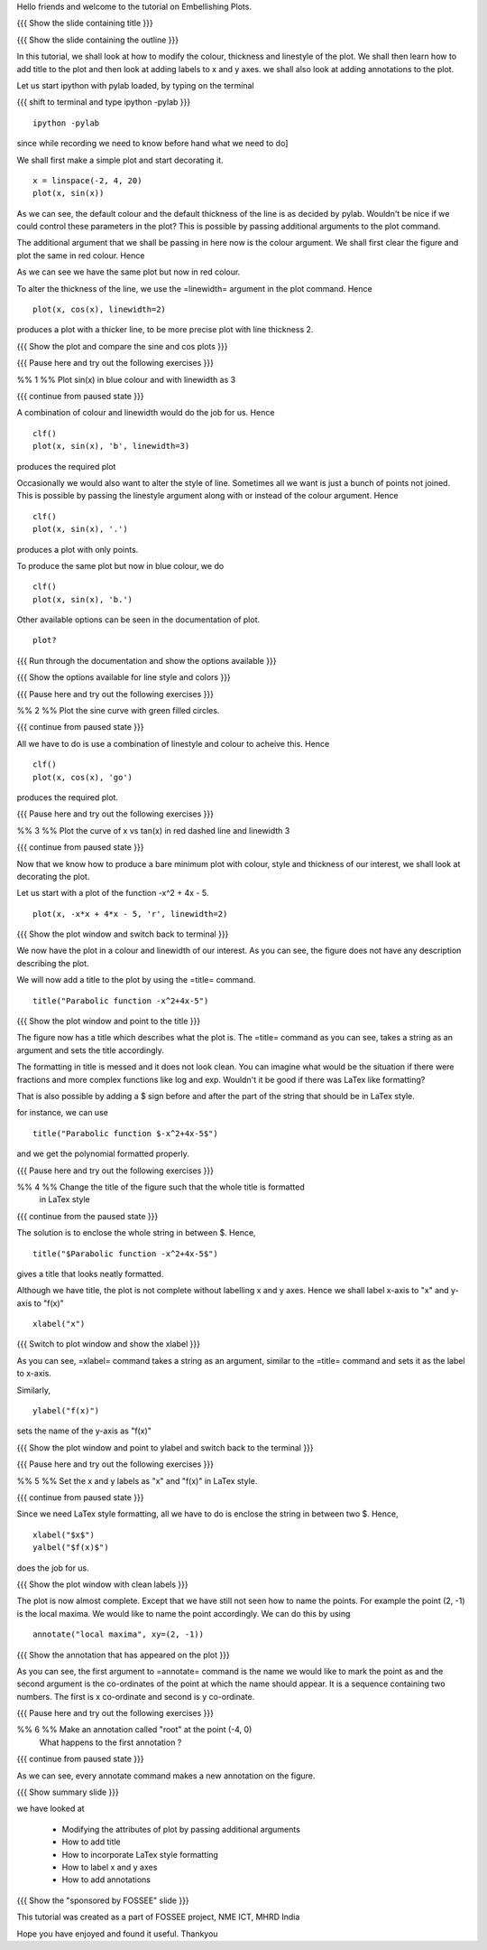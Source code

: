 Hello friends and welcome to the tutorial on Embellishing Plots.

{{{ Show the slide containing title }}}

{{{ Show the slide containing the outline }}}

In this tutorial, we shall look at how to modify the colour, thickness and 
linestyle of the plot. We shall then learn how to add title to the plot and 
then look at adding labels to x and y axes. we shall also look at adding 
annotations to the plot.

Let us start ipython with pylab loaded, by typing on the terminal

{{{ shift to terminal and type ipython -pylab }}}

::

    ipython -pylab

.. #[madhu: I feel the instructions should precede the actual action,

since while recording we need to know before hand what we need to do]

We shall first make a simple plot and start decorating it.

.. #[madhu: start decorating it should be fine, with is not necessary]

::

    x = linspace(-2, 4, 20)
    plot(x, sin(x))

.. #[madhu: Standard is to choose between -50 to 50 or 0 to 50 with 100
     points right?]

As we can see, the default colour and the default thickness of the
line is as decided by pylab. Wouldn't be nice if we could control
these parameters in the plot? This is possible by passing additional
arguments to the plot command.

.. #[[Anoop: I think it will be good to rephrase the sentence]]
.. #[madhu: Why "you" here? Shouldn't this be "we" as decided? Also I
     added "the default" check the diff]

The additional argument that we shall be passing in here now is the
colour argument. We shall first clear the figure and plot the same in
red colour. Hence

.. #[Madhu: Note the diff for changes]
 ::

    clf()
    plot(x, sin(x), 'r')

As we can see we have the same plot but now in red colour.

.. #[Madhu: diff again]

To alter the thickness of the line, we use the =linewidth= argument in the plot
command. Hence
::

    plot(x, cos(x), linewidth=2)

produces a plot with a thicker line, to be more precise plot with line
thickness 2.

.. #[[Anoop: I guess it will be good if you say that it affects the
   same plot, as you have not cleared the figure]]
.. #[Madhu: To Anoop, not necessary I feel since they can see it?]

{{{ Show the plot and compare the sine and cos plots }}}

{{{ Pause here and try out the following exercises }}}

.. #[[Anoop: is the above a context switch for the person who does the
   recording, other wise if it an instruction to the person viewing
   the video, then I guess the three braces can be removed.]]

%% 1 %% Plot sin(x) in blue colour and with linewidth as 3

{{{ continue from paused state }}}

A combination of colour and linewidth would do the job for us. Hence
::

    clf()
    plot(x, sin(x), 'b', linewidth=3)

.. #[[Anoop: add clf()]]

produces the required plot

.. #[Nishanth]: I could not think of a SIMPLE recipe approach for
             introducing linestyle. Hence the naive approach.

.. #[[Anoop: I guess the recipe is fine, but would be better if you
   add the problem statement rather than just saying "let's do a simple
   plot"]]

.. #[Madhu: It is good enough.]

Occasionally we would also want to alter the style of line. Sometimes
all we want is just a bunch of points not joined. This is possible by
passing the linestyle argument along with or instead of the colour
argument. Hence ::

    clf()
    plot(x, sin(x), '.')

produces a plot with only points.

To produce the same plot but now in blue colour, we do
::

    clf()
    plot(x, sin(x), 'b.')

Other available options can be seen in the documentation of plot.
::

    plot?

{{{ Run through the documentation and show the options available }}}

{{{ Show the options available for line style and colors }}}

.. #[Madhu: The script needs to tell what needs to be shown or
     explained.]

{{{ Pause here and try out the following exercises }}}

.. #[[Anoop: same question as above, should it be read out?]]

%% 2 %% Plot the sine curve with green filled circles.

{{{ continue from paused state }}}

All we have to do is use a combination of linestyle and colour to acheive this.
Hence
::

    clf()
    plot(x, cos(x), 'go')

produces the required plot.

{{{ Pause here and try out the following exercises }}}

%% 3 %% Plot the curve of x vs tan(x) in red dashed line and linewidth 3

{{{ continue from paused state }}}

.. #[Madhu: I did not understand the question]

Now that we know how to produce a bare minimum plot with colour, style
and thickness of our interest, we shall look at decorating the plot.

Let us start with a plot of the function -x^2 + 4x - 5.
::

    plot(x, -x*x + 4*x - 5, 'r', linewidth=2)

{{{ Show the plot window and switch back to terminal }}}

We now have the plot in a colour and linewidth of our interest. As you can see,
the figure does not have any description describing the plot.

.. #[Madhu: Added "not". See the diff]

We will now add a title to the plot by using the =title= command.
::

    title("Parabolic function -x^2+4x-5") 

{{{ Show the plot window and point to the title }}}

The figure now has a title which describes what the plot is. The
=title= command as you can see, takes a string as an argument and sets
the title accordingly.

.. #[Madhu: See the diff]

The formatting in title is messed and it does not look clean. You can imagine
what would be the situation if there were fractions and more complex functions
like log and exp. Wouldn't it be good if there was LaTex like formatting?

That is also possible by adding a $ sign before and after the part of the 
string that should be in LaTex style.

for instance, we can use
::

    title("Parabolic function $-x^2+4x-5$")

and we get the polynomial formatted properly.

.. #[Nishanth]: Unsure if I have to give this exercise since enclosing the whole
             string in LaTex style is not good

.. #[[Anoop: I guess you can go ahead with the LaTex thing, it's
     cool!]]
.. #[Madhu: Instead of saying LaTeX style you can say Typeset math
     since that is how it is called as. I am not sure as well. It
     doesn't really solve the purpose]

{{{ Pause here and try out the following exercises }}}

%% 4 %% Change the title of the figure such that the whole title is formatted
        in LaTex style

{{{ continue from the paused state }}}

The solution is to enclose the whole string in between $. Hence,
::

    title("$Parabolic function -x^2+4x-5$")

gives a title that looks neatly formatted.

Although we have title, the plot is not complete without labelling x
and y axes. Hence we shall label x-axis to "x" and y-axis to "f(x)" ::

    xlabel("x")

{{{ Switch to plot window and show the xlabel }}}

As you can see, =xlabel= command takes a string as an argument,
similar to the =title= command and sets it as the label to x-axis.

.. #[See the diff]

Similarly,
::

    ylabel("f(x)")

sets the name of the y-axis as "f(x)"

{{{ Show the plot window and point to ylabel and switch back to the terminal }}}

{{{ Pause here and try out the following exercises }}}

%% 5 %% Set the x and y labels as "x" and "f(x)" in LaTex style.

{{{ continue from paused state }}}

Since we need LaTex style formatting, all we have to do is enclose the string
in between two $. Hence,
::

    xlabel("$x$")
    yalbel("$f(x)$")

does the job for us.

{{{ Show the plot window with clean labels }}}

The plot is now almost complete. Except that we have still not seen how to 
name the points. For example the point (2, -1) is the local maxima. We would
like to name the point accordingly. We can do this by using
::

    annotate("local maxima", xy=(2, -1))

{{{ Show the annotation that has appeared on the plot }}}

As you can see, the first argument to =annotate= command is the name we would
like to mark the point as and the second argument is the co-ordinates of the
point at which the name should appear. It is a sequence containing two numbers.
The first is x co-ordinate and second is y co-ordinate.

.. #[[Anoop: I think we should tell explicitely that xy takes a
   sequence or a tuple]]
.. #[Madhu: Agreed to what anoop says and also that xy= is the point
     part should be rephrased I think.]

{{{ Pause here and try out the following exercises }}}

%% 6 %% Make an annotation called "root" at the point (-4, 0)
        What happens to the first annotation ?

{{{ continue from paused state }}}

As we can see, every annotate command makes a new annotation on the figure.

{{{ Show summary slide }}}

we have looked at 

 * Modifying the attributes of plot by passing additional arguments
 * How to add title
 * How to incorporate LaTex style formatting
 * How to label x and y axes
 * How to add annotations

{{{ Show the "sponsored by FOSSEE" slide }}}

.. #[Nishanth]: Will add this line after all of us fix on one.

This tutorial was created as a part of FOSSEE project, NME ICT, MHRD India

Hope you have enjoyed and found it useful.
Thankyou
 
.. Author              : Nishanth
   Internal Reviewer 1 : Anoop
   Internal Reviewer 2 : Madhu
   External Reviewer   :
